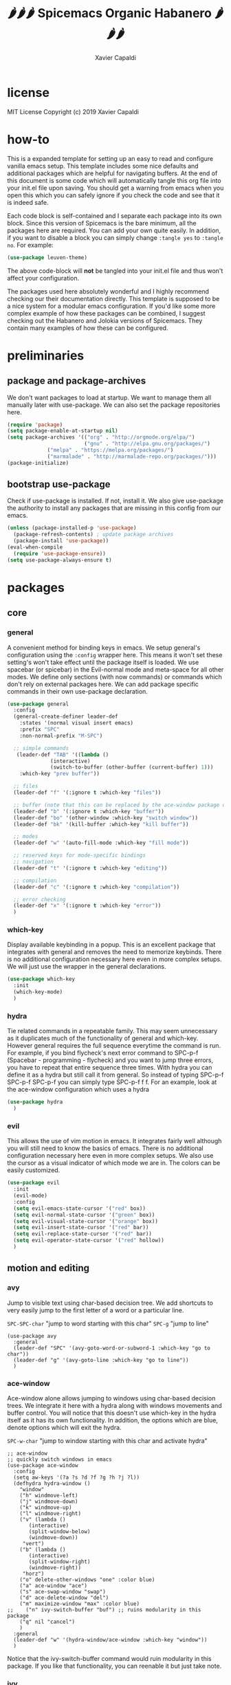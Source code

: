 #+TITLE: 🌶🌶🌶 Spicemacs Organic Habanero 🌶🌶🌶
#+AUTHOR: Xavier Capaldi

* license
MIT License
Copyright (c) 2019 Xavier Capaldi

* how-to
This is a expanded template for setting up an easy to read and configure vanilla emacs setup. 
This template includes some nice defaults and additional packages which are helpful for navigating buffers.
At the end of this document is some code which will automatically tangle this org file into your init.el file upon saving.
You should get a warning from emacs when you open this which you can safely ignore if you check the code and see that it is indeed safe.

Each code block is self-contained and I separate each package into its own block.
Since this version of Spicemacs is the bare minimum, all the packages here are required. You can add your own quite easily.
In addition, if you want to disable a block you can simply change ~:tangle yes~ to ~:tangle no~. For example:

#+begin_src emacs-lisp :tangle no
(use-package leuven-theme)
#+end_src

The above code-block will *not* be tangled into your init.el file and thus won't affect your configuration.

The packages used here absolutely wonderful and I highly recommend checking our their documentation directly.
This template is supposed to be a nice system for a modular emacs configuration. 
If you'd like some more complex example of how these packages can be combined, I suggest checking out the Habanero and Jolokia versions of Spicemacs.
They contain many examples of how these can be configured. 

* preliminaries
** package and package-archives

We don't want packages to load at startup. We want to manage them all manually later with use-package.
We can also set the package repositories here.

#+begin_src emacs-lisp :tangle yes
(require 'package)
(setq package-enable-at-startup nil)
(setq package-archives '(("org" . "http://orgmode.org/elpa/")
                         ("gnu" . "http://elpa.gnu.org/packages/")
			 ("melpa" . "https://melpa.org/packages/")
			 ("marmalade" . "http://marmalade-repo.org/packages/")))
(package-initialize)
#+end_src

** bootstrap use-package

Check if use-package is installed. If not, install it. 
We also give use-package the authority to install any packages that are missing in this config from our emacs.

#+begin_src emacs-lisp :tangle yes
(unless (package-installed-p 'use-package)
  (package-refresh-contents) ; update package archives
  (package-install 'use-package))
(eval-when-compile
  (require 'use-package-ensure))
(setq use-package-always-ensure t)
#+end_src

* packages
** core
*** general

A convenient method for binding keys in emacs.
We setup general's configuration using the ~:config~ wrapper here. 
This means it won't set these setting's won't take effect until the package itself is loaded.
We use spacebar (or spicebar) in the Evil-normal mode and meta-space for all other modes. 
We define only sections (with now commands) or commands which don't rely on external packages here.
We can add package specific commands in their own use-package declaration.


#+begin_src emacs-lisp :tangle yes
(use-package general
  :config
  (general-create-definer leader-def
    :states '(normal visual insert emacs)
    :prefix "SPC"
    :non-normal-prefix "M-SPC")

  ;; simple commands
   (leader-def "TAB" '((lambda ()
		      (interactive)
		      (switch-to-buffer (other-buffer (current-buffer) 1)))
    :which-key "prev buffer"))

  ;; files
  (leader-def "f" '(:ignore t :which-key "files"))

  ;; buffer (note that this can be replaced by the ace-window package detailed in motion)
  (leader-def "b" '(:ignore t :which-key "buffer"))
  (leader-def "bo" '(other-window :which-key "switch window"))
  (leader-def "bk" '(kill-buffer :which-key "kill buffer"))

  ;; modes
  (leader-def "w" '(auto-fill-mode :which-key "fill mode"))

  ;; reserved keys for mode-specific bindings
  ;; navigation
  (leader-def "t" '(:ignore t :which-key "editing"))

  ;; compilation
  (leader-def "c" '(:ignore t :which-key "compilation"))

  ;; error checking
  (leader-def "x" '(:ignore t :which-key "error"))
  )
#+end_src

*** which-key

Display available keybinding in a popup.
This is an excellent package that integrates with general and removes the need to memorize keybinds.
There is no additional configuration necessary here even in more complex setups.
We will just use the wrapper in the general declarations. 

#+begin_src emacs-lisp :tangle yes
(use-package which-key
  :init
  (which-key-mode)
  )
#+end_src

*** hydra
    
Tie related commands in a repeatable family.
This may seem unnecessary as it duplicates much of the functionality of general and which-key.
However general requires the full sequence everytime the command is run. 
For example, if you bind flycheck's next error command to SPC-p-f (Spacebar - programming - flycheck) and you want to jump three errors, you have to repeat that entire sequence three times.
With hydra you can define it as a hydra but still call it from general.
So instead of typing SPC-p-f SPC-p-f SPC-p-f you can simply type SPC-p-f f f. 
For an example, look at the ace-window configuration which uses a hydra

#+begin_src emacs-lisp :tangle yes
(use-package hydra
  )
#+end_src

*** evil

This allows the use of vim motion in emacs. 
It integrates fairly well although you will still need to know the basics of emacs.
There is no additional configuration necessary here even in more complex setups.
We also use the cursor as a visual indicator of which mode we are in.
The colors can be easily customized.

#+begin_src emacs-lisp :tangle yes 
(use-package evil
  :init
  (evil-mode)
  :config
  (setq evil-emacs-state-cursor '("red" box))
  (setq evil-normal-state-cursor '("green" box))
  (setq evil-visual-state-cursor '("orange" box))
  (setq evil-insert-state-cursor '("red" bar))
  (setq evil-replace-state-cursor '("red" bar))
  (setq evil-operator-state-cursor '("red" hollow))
  )
#+end_src

** motion and editing
*** avy

Jump to visible text using char-based decision tree.
We add shortcuts to very easily jump to the first letter of a word or a particular line.

~SPC-SPC-char~ "jump to word starting with this char"
~SPC-g~ "jump to line"

#+begin_src emacs-lisp tangle: yes
(use-package avy
  :general
  (leader-def "SPC" '(avy-goto-word-or-subword-1 :which-key "go to char"))
  (leader-def "g" '(avy-goto-line :which-key "go to line"))
  )
#+end_src

*** ace-window

Ace-window alone allows jumping to windows using char-based decision trees.
We integrate it here with a hydra along with windows movements and buffer control.   
You will notice that this doesn't use which-key in the hydra itself as it has its own functionality.
In addition, the options which are blue, denote options which will exit the hydra.

~SPC-w-char~ "jump to window starting with this char and activate hydra"

#+begin_src emacs-lisp tangle: yes
;; ace-window
;; quickly switch windows in emacs
(use-package ace-window
  :config
  (setq aw-keys '(?a ?s ?d ?f ?g ?h ?j ?l))
  (defhydra hydra-window ()
    "window"
    ("h" windmove-left)
    ("j" windmove-down)
    ("k" windmove-up)
    ("l" windmove-right)
    ("v" (lambda ()
	   (interactive)
	   (split-window-below)
	   (windmove-down))
     "vert")
    ("b" (lambda ()
	   (interactive)
	   (split-window-right)
	   (windmove-right))
     "horz")
    ("o" delete-other-windows "one" :color blue)
    ("a" ace-window "ace")
    ("s" ace-swap-window "swap")
    ("d" ace-delete-window "del")
    ("m" maximize-window "max" :color blue)
;;    ("n" ivy-switch-buffer "buf") ;; ruins modularity in this package
    ("q" nil "cancel")
    )
  :general
  (leader-def "w" '(hydra-window/ace-window :which-key "window"))
  )
#+end_src

Notice that the ivy-switch-buffer command would ruin modularity in this package.
If you like that functionality, you can reenable it but just take note.

*** ivy

Generic completion mechanism for menus.

~SPC-b-s~ "switch to buffer"

#+begin_src emacs-lisp tangle: yes
(use-package ivy
  :general
  (leader-def "bs" '(ivy-switch-buffer :which-key "switch buffer"))
  )
#+end_src
*** counsel

Provides versions of common emacs commands to make best use of ivy.

First we replace the default ~M-x~ with the counsel version which runs with an ivy backend:

~M-x~ "counsel-M-x"

Then we add shortcuts for finding files:

~SPC-f-f~ "find a file"
~SPC-f-r~ "find a recently opened file"

#+begin_src emacs-lisp tangle: yes
(use-package counsel
  :general
  ("M-x" 'counsel-M-x) ;; replace default M-x with ivy backend
  (leader-def "ff" '(counsel-find-file :which-key "find file"))
  (leader-def "fr" '(counsel-recentf :which-key "recent file"))
  )
#+end_src
*** swiper

Alternative to isearch that uses ivy to show overview of matches.
First we replace the built-in isearch with swiper:

~C-s~ "search for string in buffer"

Then make shorcut for searching with the leader:

~SPC-s~ "search for string in buffer"

#+begin_src emacs-lisp tangle: yes
(use-package swiper
  :general
  ("C-s" 'swiper) ;; search for string in current buffer
  (leader-def "s" '(swiper :which-key "search")) ;; search for string in current buffer
  )
#+end_src
*** iedit

Edit multiple occurences in text with visual feedback.

~SPC-e~ "enter and exit iedit-mode"

This command is a little unintuitive but very powerful.
Either select a region in visual mode or move the cursor over a single word.
Enter the shortcut to enter iedit-mode.
You can then modify the word.
All occurences will be modified simultaneously.
Then enter the same key sequence to exit iedit mode.

#+begin_src emacs-lisp tangle: yes
(use-package iedit
  :general
  (leader-def "e" '(iedit-mode :which-key "iedit"))
  )
  #+end_src
** appearance
*** leuven-theme

This is an excellent theme which I can highly recommend.
It is very thorough and has nice aesthetics for the most popular emacs modes.
It also has a dark mode.

#+begin_src emacs-lisp tangle: no
(use-package leuven-theme
  :init (load-theme 'leuven)
  )
#+end_src

*** rainbow-delimiters

Highlight delimiters according to depth.
We keep this always on so we can more easily distinguish our depth in delimiters.
The colors by default are quite subtle but can be modified easily.
It is set currently to automatically operate in programming modes.

#+begin_src emacs-lisp tangle: yes
(use-package rainbow-delimiters
  :hook (prog-mode . rainbow-delimiters-mode)
  )
#+end_src

*** highlight-indent-guides

Highlight depth of indentation.
Can be customized more thoroughly...

#+begin_src emacs-lisp tangle: yes
(use-package highlight-indent-guides
  :init (setq highlight-indent-guides-method 'column)
  :hook (prog-mode . highlight-indent-guides-mode)
  )
#+end_src

** utility
*** TODO smartparens

Minor mode for dealing with pairs.

#+begin_src emacs-lisp tangle: yes
(use-package smartparens
  :init
  (smartparens-global-mode)
  )
#+end_src

*** fill-column-indicator

This will add an indicator to your programming modes so you can see your max number of columns.
It will also automatically hard wrap.
For this to work, you must configure the column width in your programming mode package as shown below:

#+begin_src emacs-lisp tangle: no
(use-package python
  :config
  (setq default-fill-column 88) ;; wrapping text at 88th character
  )
#+end_src

#+begin_src emacs-lisp tangle: yes
(use-package fill-column-indicator
  :hook
  (prog-mode . fci-mode)
  (prog-mode . auto-fill-mode)
  )
#+end_src

** programming
* customizations

We want to setup emacs' built in version control such that all backup files go in the .emacs.d/backups folder.
In addition, we will automatically remove all backups.
  
#+begin_src emacs-lisp :tangle yes
(setq delete-old-versions -1) ; delete backup versions silently
(setq version-control t) ; use version control
(setq vc-make-backup-files t) ; make backup even when in version controlled dir
(setq backup-directory-alist '(("." . "~/.emacs.d/backups"))) ; directory for backups
(setq auto-save-file-name-transforms '((".*" "~/.emacs.d/auto-save-list/" t)))
#+end_src

We just turn off the alarm and change the file defaults.

#+begin_src emacs-lisp :tangle yes
(setq vc-follow-symlinks t) ; don't ask for confirmation when opening a symlinked file
(setq inhibit-startup-screen t) ; inhibit default startup screen
(setq ring-bell-function 'ignore) ; silent bell when you make mistakes
(setq coding-system-for-read 'utf-8) ; use utf-8 by default
(setq coding-system-for-write 'utf-8)
(setq sentence-end-double-space nil) ; sentence should end with only a point
#+end_src

Remove the toolbar, menubar and scroll bars.
You may want to add these back depending upon how proficient you are with emacs.

#+begin_src emacs-lisp :tangle yes
(tool-bar-mode -1)
(menu-bar-mode -1)
(scroll-bar-mode -1)
#+end_src

We set the initial font size.

#+begin_src emacs-lisp :tangle yes
(set-face-attribute 'default nil :height 90)
#+end_src

Enable global line numbers. 
Alternatively you can hook this to specific modes.

#+begin_src emacs-lisp :tangle yes
(global-linum-mode t)
#+end_src

* tangle .org to .el on save

This command will automatically tangle this org file into your init.el file whenever you save.
This should bring up a warning from emacs whenever you try to edit this file since you have to authorize this script to run.

;; Local Variables:
;; eval: (add-hook 'after-save-hook (lambda ()(org-babel-tangle)) nil t)
;; End:
